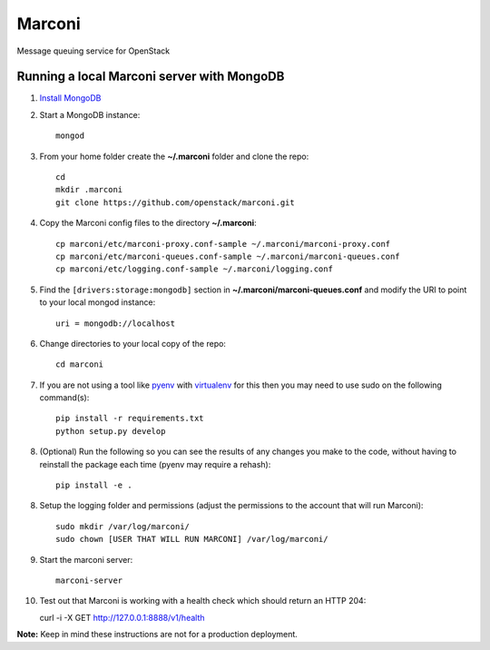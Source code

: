 Marconi
=======

Message queuing service for OpenStack

Running a local Marconi server with MongoDB
-------------------------------------------

1. `Install MongoDB`_
2. Start a MongoDB instance::

    mongod

3. From your home folder create the **~/.marconi** folder and clone the repo::

    cd
    mkdir .marconi
    git clone https://github.com/openstack/marconi.git

4. Copy the Marconi config files to the directory **~/.marconi**::

    cp marconi/etc/marconi-proxy.conf-sample ~/.marconi/marconi-proxy.conf
    cp marconi/etc/marconi-queues.conf-sample ~/.marconi/marconi-queues.conf
    cp marconi/etc/logging.conf-sample ~/.marconi/logging.conf

5. Find the ``[drivers:storage:mongodb]`` section in
   **~/.marconi/marconi-queues.conf** and modify the URI to point 
   to your local mongod instance::

    uri = mongodb://localhost

6. Change directories to your local copy of the repo::

    cd marconi

7. If you are not using a tool like `pyenv`_ with `virtualenv`_ for this then
   you may need to use sudo on the following command(s)::

    pip install -r requirements.txt
    python setup.py develop

8. (Optional) Run the following so you can see the results of any changes you
   make to the code, without having to reinstall the package each time
   (pyenv may require a rehash)::

    pip install -e .

8. Setup the logging folder and permissions (adjust the permissions to the
   account that will run Marconi)::

    sudo mkdir /var/log/marconi/
    sudo chown [USER THAT WILL RUN MARCONI] /var/log/marconi/

9. Start the marconi server::

    marconi-server

10. Test out that Marconi is working with a health check which should return an
    HTTP 204::

    curl -i -X GET http://127.0.0.1:8888/v1/health

**Note:** Keep in mind these instructions are not for a
production deployment.

.. _`Install mongodb` : http://docs.mongodb.org/manual/installation/
.. _`pyenv` : https://github.com/yyuu/pyenv/
.. _`virtualenv` : https://pypi.python.org/pypi/virtualenv/

